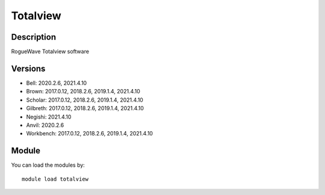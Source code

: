 .. _backbone-label:

Totalview
==============================

Description
~~~~~~~~
RogueWave Totalview software

Versions
~~~~~~~~
- Bell: 2020.2.6, 2021.4.10
- Brown: 2017.0.12, 2018.2.6, 2019.1.4, 2021.4.10
- Scholar: 2017.0.12, 2018.2.6, 2019.1.4, 2021.4.10
- Gilbreth: 2017.0.12, 2018.2.6, 2019.1.4, 2021.4.10
- Negishi: 2021.4.10
- Anvil: 2020.2.6
- Workbench: 2017.0.12, 2018.2.6, 2019.1.4, 2021.4.10

Module
~~~~~~~~
You can load the modules by::

    module load totalview


